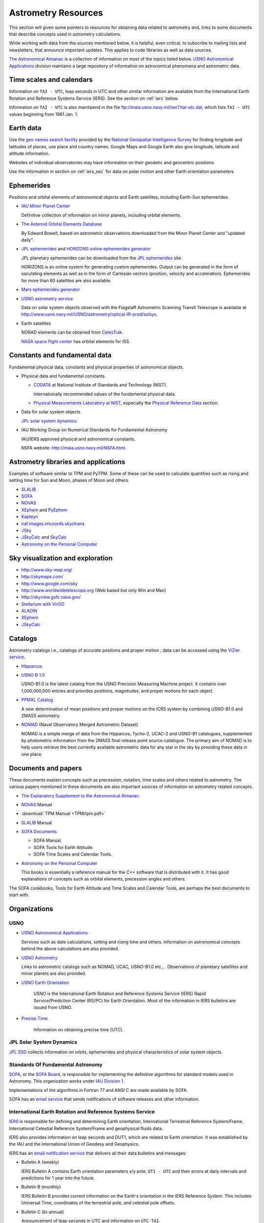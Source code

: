 ======================
 Astrometry Resources
======================


.. _geo names search facility: http://geonames.nga.mil/ggmagaz/
.. _JPL ephemerides: http://ssd.jpl.nasa.gov/?ephemerides
.. _HORIZONS online ephemerides generator: http://ssd.jpl.nasa.gov/?horizons
.. _The Astronomical Almanac:
  http://www.usno.navy.mil/USNO/astronomical-applications/publications/astro-almanac
.. _SOFA: http://www.iausofa.org/
.. _SOFA Board: http://www.iausofa.org/board.html
.. _IAU Division 1: http://www.iau.org/science/scientific_bodies/divisions/I/
.. _IERS: http://www.iers.org/
.. _USNO Astronomical Applications:
  http://www.usno.navy.mil/USNO/astronomical-applications/
.. _The Explanatory Supplement to the Astronomical Almanac:
  http://www.usno.navy.mil/USNO/astronomical-applications/publications/exp-supp
.. _USNO Astronomy Information Center:
  http://www.usno.navy.mil/USNO/astronomical-applications/astronomical-information-center/astronomical-information-center
.. _USNO Astrometry: http://www.usno.navy.mil/USNO/astrometry
.. _USNO Earth Orientation: http://www.usno.navy.mil/USNO/earth-orientation
.. _Precise Time: http://www.usno.navy.mil/USNO/time


This section will given some pointers to resources for obtaining data
related to astrometry and, links to some documents that describe
concepts used in astrometry calculations.

While working with data from the sources mentioned below, it is
helpful, even critical, to subscribe to mailing lists and newsletters,
that announce important updates. This applies to code libraries as
well as data sources.

`The Astronomical Almanac`_ is a collection of information on most of
the topics listed below. `USNO Astronomical Applications`_ division
maintains a large repository of information on astronomical phenomena
and astrometric data.

Time scales and calendars
=========================

Information on ``TAI - UTC``, leap seconds in UTC and other similar
information are available from the International Earth Rotation and
Reference Systems Service (IERS). See the section on :ref:`iers`
below.

Information on ``TAI - UTC`` is also maintaiend in the file
ftp://maia.usno.navy.mil/ser7/tai-utc.dat, which lists ``TAI - UTC``
values beginning from 1961 Jan. 1.

Earth data
==========

Use the `geo names search facility`_ provided by the `National
Geospatial-Intelligence Survey <http://www.nga.mil/>`_ for finding
longitude and latitudes of places, use place and country names. Google
Maps and Google Earth also give longitude, latitude and altitude
information.

Websites of individual observatories may have information on their
geodetic and geocentric positions.

Use the information in section on :ref:`iers_sec` for data on polar motion
and other Earth orientation parameters.

Ephemerides
===========

Positions and orbital elements of astronomical objects and Earth
satellites, including Earth-Sun ephemerides.

+ `IAU Minor Planet Center
  <http://www.cfa.harvard.edu/iau/Ephemerides/>`_

  Definitive collection of information on minor planets, including
  orbital elements.

+ `The Asteroid Orbital Elements Database
  <ftp://ftp.lowell.edu/pub/elgb/astorb.html>`_

  By Edward Bowell, based on astrometric observations downloaded from
  the Minor Planet Center and "updated daily".

+ `JPL ephemerides`_ and `HORIZONS online ephemerides generator`_

  JPL planetary ephemerides can be downloaded from the `JPL
  ephemerides`_ site.

  HORIZONS is an online system for generating custom ephemerides.
  Output can be generated in the form of osculating elements as well
  as in the form of Cartesian vectors (position, velocity and
  acceleration). Ephemerides for more than 60 satellites are also
  available.

+ `Mars ephemerides generator <http://pds-rings.seti.org/tools/ephem2_mar.html>`_

+ `USNO astrometry service <http://www.usno.navy.mil/USNO/astrometry>`_

  Data on solar system objects observed with the Flagstaff Astrometric
  Scanning Transit Telescope is available at
  http://www.usno.navy.mil/USNO/astrometry/optical-IR-prod/solsys.

+ Earth satellites

  NORAD elements can be obtained from `CelesTrak
  <http://celestrak.com/NORAD/elements/>`_.

  `NASA space flight center
  <http://spaceflight.nasa.gov/realdata/elements/index.html>`_ has
  orbital elements for ISS.


Constants and fundamental data
==============================

.. _Physical Measurements Laboratory at NIST: http://www.nist.gov/physlab/
.. _Physical Reference Data: http://www.nist.gov/pml/data/index.cfm
.. _CODATA: http://physics.nist.gov/cuu/Constants/index.html

Fundamental physical data, constants and physical properties of
astronomical objects.

+ Physical data and fundamental constants.

  + `CODATA`_ at National Institute of Standards and Technology (NIST).

    Internationally recommended values of the fundamental physical
    data.

  + `Physical Measurements Laboratory at NIST`_, especially the
    `Physical Reference Data`_ section.

+ Data for solar system objects

  `JPL solar system dynamics <http://ssd.jpl.nasa.gov/>`_.

+ IAU Working Group on Numerical Standards for Fundamental Astronomy

  IAU/IERS approved physical and astronomical constants.

  NSFA website: http://maia.usno.navy.mil/NSFA.html.


Astrometry libraries and applications
=====================================

Examples of software similar to TPM and PyTPM. Some of these can be
used to calculate quantities such as rising and setting time for Sun
and Moon, phases of Moon and others.

.. _SLALIB:
 http://www.starlink.rl.ac.uk/star/docs/sun67.htx/sun67.html
.. _NOVAS: http://www.usno.navy.mil/USNO/astronomical-applications/software-products/novas
.. _XEphem: http://www.clearskyinstitute.com/xephem/
.. _PyEphem: http://rhodesmill.org/pyephem/ 
.. _Kapteyn: http://www.astro.rug.nl/software/kapteyn/
.. _iraf.images.imcoords.skyctrans: http://stsdas.stsci.edu/cgi-bin/gethelp.cgi?skyctran
.. _JSky: http://archive.eso.org/cms/tools-documentation/jsky/
.. _JSkyCalc: http://www.dartmouth.edu/~physics/faculty/skycalc/flyer.html
.. _SkyCalc: http://www.dartmouth.edu/~physics/people/faculty/thorstensen.html
.. _Astronomy on the Personal Computer:
  http://www.amazon.com/Astronomy-Personal-Computer-Oliver-Montenbruck/dp/3540672214

+ SLALIB_ 
+ SOFA_
+ NOVAS_
+ XEphem_ and PyEphem_
+ Kapteyn_
+ `iraf.images.imcoords.skyctrans`_
+ JSky_
+ JSkyCalc_ and SkyCalc_
+ `Astronomy on the Personal Computer`_

Sky visualization and exploration
=================================

+ http://www.sky-map.org/
+ http://skymaps.com/
+ http://www.google.com/sky
+ http://www.worldwidetelescope.org (Web based but only Win and Mac)
+ http://skyview.gsfc.nasa.gov/
+ `Stellarium with VirGO <http://archive.eso.org/cms/tools-documentation/visual-archive-browser>`_
+ `ALADIN <http://aladin.u-strasbg.fr/aladin.gml>`_
+ XEphem_
+ JSkyCalc_


Catalogs
========

Astrometry catalogs i.e., catalogs of accurate positions and proper
motion ; data can be accessed using the `ViZier service
<http://cdsarc.u-strasbg.fr/viz-bin/Cat>`_.

.. _Hipparcos:
 http://www.rssd.esa.int/index.php?project=HIPPARCOS&page=Overview
.. _USNO B 1.0: http://www.usno.navy.mil/USNO/astrometry/optical-IR-prod/usno-b1.0
.. _NOMAD: http://www.usno.navy.mil/USNO/astrometry/optical-IR-prod/nomad


+ Hipparcos_
+ `USNO B 1.0`_

  USNO-B1.0 is the latest catalog from the USNO Precision Measuring
  Machine project. It contains over 1,000,000,000 entries and provides
  positions, magnitudes, and proper motions for each object. 

+ `PPMXL Catalog <http://cdsarc.u-strasbg.fr/viz-bin/Cat?cat=I/317&target=brief&>`_

  A new determination of mean positions and proper motions on the ICRS
  system by combining USNO-B1.0 and 2MASS astrometry.

+ NOMAD_ (Naval Observatory Merged Astrometric Dataset)

  NOMAD is a simple merge of data from the Hipparcos, Tycho-2, UCAC-2
  and USNO-B1 catalogues, supplemented by photometric information from
  the 2MASS final release point source catalogue. The primary aim of
  NOMAD is to help users retrieve the best currently available
  astrometric data for any star in the sky by providing these data in
  one place.


Documents and papers
====================

These documents explain concepts such as precession, nutation, time
scales and others related to astrometry. The various papers mentioned
in these documents are also important sources of information on
astrometry related concepts.

+ `The Explanatory Supplement to the Astronomical Almanac`_
+ NOVAS_ Manual
+ :download:`TPM Manual <TPM/tpm.pdf>`
+ SLALIB_ Manual
+ `SOFA Documents <http://www.iausofa.org/cookbooks.html>`_

  + SOFA Manual.
  + SOFA Tools for Earth Attitude.
  + SOFA Time Scales and Calendar Tools.
  

+ `Astronomy on the Personal Computer`_

  This books is essentially a reference manual for the C++ software
  that is distributed with it. It has good explanations of concepts
  such as orbital elements, precession angles and others.

The SOFA cookbooks, Tools for Earth Attitude and Time Scales and
Calendar Tools, are perhaps the best documents to start
with.

Organizations
=============

USNO
----

- `USNO Astronomical Applications`_

  Services such as date calculations, setting and rising time and
  others. Information on astronomical concepts behind the above
  calculations are also provided.

- `USNO Astrometry`_ 

  Links to astrometric catalogs such as NOMAD, UCAC, USNO-B1.0 etc.,
  . Observations of planetary satellites and minor planets are also
  provided.

- `USNO Earth Orientation`_

   USNO is the International Earth Rotation and Reference Systems
   Service (IERS) Rapid Service/Prediction Center (RS/PC) for Earth
   Orientation. Most of the information in IERS bulletins are issued
   from USNO.

- `Precise Time`_

   Information on obtaining precise time (UTC).

JPL Solar System Dynamics
-------------------------

`JPL SSD <http://ssd.jpl.nasa.gov/>`_ collects information on orbits,
ephemerides and physical characteristics of solar system objects.

Standards Of Fundamental Astronomy
----------------------------------

SOFA_, or the `SOFA Board`_, is responsible for implementing the
definitive algorithms for standard models used in Astronomy. This
organization works under `IAU Division 1`_.

Implementations of the algorithms in Fortran 77 and ANSI C are made
available by SOFA.

SOFA has an `email service <http://www.iausofa.org/register.html>`_
that sends notifications of software releases and other information.

.. _iers_sec:

International Earth Rotation and Reference Systems Service
----------------------------------------------------------

IERS_ is responsible for defining and determining Earth orientation,
International Terrestrial Reference System/Frame, International
Celestial Reference System/Frame and geophysical fluids data.

IERS also provides information on leap seconds and DUT1, which are
related to Earth orientation. It was established by the IAU and the
International Union of Geodesy and Geophysics.

IERS has an `email notification service
<http://www.iers.org/IERS/EN/Publications/Subscription/subscription.html>`_
that delivers all their data bulletins and messages:

+ Bulletin A (weekly)

  IERS Bulletin A contains Earth orientation parameters x/y pole,
  ``UT1 - UTC`` and their errors at daily intervals and predictions
  for 1 year into the future.

+ Bulletin B (monthly)

  IERS Bulletin B provides current information on the Earth's
  orientation in the IERS Reference System. This includes Universal
  Time, coordinates of the terrestrial pole, and celestial pole
  offsets.

+ Bulletin C (bi-annual)

  Announcement of leap seconds in UTC and information on ``UTC-TAI``.

+ Bulletin D (irregular)

  Announcements of the value of ``DUT1 = UT1 - UTC`` to be transmitted
  with time signals with a precision of ±0.1s.

+ Messages (irregular)

  The IERS Messages contain short and rapid information about the
  IERS and its products for contributors and users.

See `IERS data products page
<http://www.iers.org/IERS/EN/DataProducts/data.html>`_ page for all
data provided by IERS.

The "directory" http://maia.usno.navy.mil/ser7/ contains collection of
files that has data from all published bulletins, for example 
bulletin B.

For information of the contents of various bulletins see appropriate
files in ftp://hpiers.obspm.fr/iers/bul.
